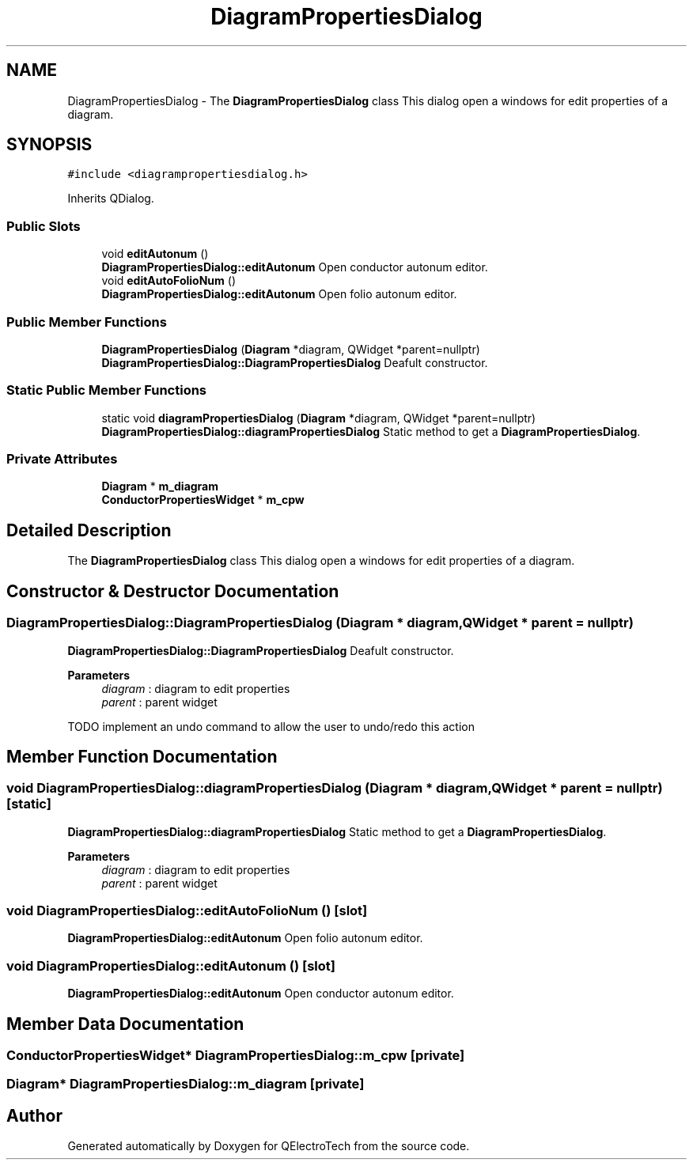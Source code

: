 .TH "DiagramPropertiesDialog" 3 "Thu Aug 27 2020" "Version 0.8-dev" "QElectroTech" \" -*- nroff -*-
.ad l
.nh
.SH NAME
DiagramPropertiesDialog \- The \fBDiagramPropertiesDialog\fP class This dialog open a windows for edit properties of a diagram\&.  

.SH SYNOPSIS
.br
.PP
.PP
\fC#include <diagrampropertiesdialog\&.h>\fP
.PP
Inherits QDialog\&.
.SS "Public Slots"

.in +1c
.ti -1c
.RI "void \fBeditAutonum\fP ()"
.br
.RI "\fBDiagramPropertiesDialog::editAutonum\fP Open conductor autonum editor\&. "
.ti -1c
.RI "void \fBeditAutoFolioNum\fP ()"
.br
.RI "\fBDiagramPropertiesDialog::editAutonum\fP Open folio autonum editor\&. "
.in -1c
.SS "Public Member Functions"

.in +1c
.ti -1c
.RI "\fBDiagramPropertiesDialog\fP (\fBDiagram\fP *diagram, QWidget *parent=nullptr)"
.br
.RI "\fBDiagramPropertiesDialog::DiagramPropertiesDialog\fP Deafult constructor\&. "
.in -1c
.SS "Static Public Member Functions"

.in +1c
.ti -1c
.RI "static void \fBdiagramPropertiesDialog\fP (\fBDiagram\fP *diagram, QWidget *parent=nullptr)"
.br
.RI "\fBDiagramPropertiesDialog::diagramPropertiesDialog\fP Static method to get a \fBDiagramPropertiesDialog\fP\&. "
.in -1c
.SS "Private Attributes"

.in +1c
.ti -1c
.RI "\fBDiagram\fP * \fBm_diagram\fP"
.br
.ti -1c
.RI "\fBConductorPropertiesWidget\fP * \fBm_cpw\fP"
.br
.in -1c
.SH "Detailed Description"
.PP 
The \fBDiagramPropertiesDialog\fP class This dialog open a windows for edit properties of a diagram\&. 
.SH "Constructor & Destructor Documentation"
.PP 
.SS "DiagramPropertiesDialog::DiagramPropertiesDialog (\fBDiagram\fP * diagram, QWidget * parent = \fCnullptr\fP)"

.PP
\fBDiagramPropertiesDialog::DiagramPropertiesDialog\fP Deafult constructor\&. 
.PP
\fBParameters\fP
.RS 4
\fIdiagram\fP : diagram to edit properties 
.br
\fIparent\fP : parent widget 
.RE
.PP
TODO implement an undo command to allow the user to undo/redo this action
.SH "Member Function Documentation"
.PP 
.SS "void DiagramPropertiesDialog::diagramPropertiesDialog (\fBDiagram\fP * diagram, QWidget * parent = \fCnullptr\fP)\fC [static]\fP"

.PP
\fBDiagramPropertiesDialog::diagramPropertiesDialog\fP Static method to get a \fBDiagramPropertiesDialog\fP\&. 
.PP
\fBParameters\fP
.RS 4
\fIdiagram\fP : diagram to edit properties 
.br
\fIparent\fP : parent widget 
.RE
.PP

.SS "void DiagramPropertiesDialog::editAutoFolioNum ()\fC [slot]\fP"

.PP
\fBDiagramPropertiesDialog::editAutonum\fP Open folio autonum editor\&. 
.SS "void DiagramPropertiesDialog::editAutonum ()\fC [slot]\fP"

.PP
\fBDiagramPropertiesDialog::editAutonum\fP Open conductor autonum editor\&. 
.SH "Member Data Documentation"
.PP 
.SS "\fBConductorPropertiesWidget\fP* DiagramPropertiesDialog::m_cpw\fC [private]\fP"

.SS "\fBDiagram\fP* DiagramPropertiesDialog::m_diagram\fC [private]\fP"


.SH "Author"
.PP 
Generated automatically by Doxygen for QElectroTech from the source code\&.
